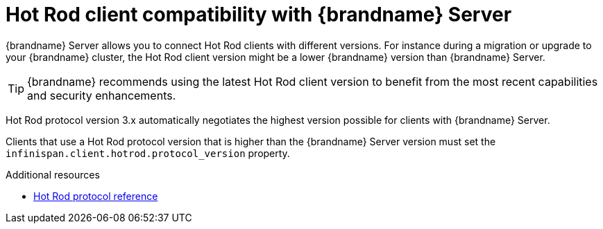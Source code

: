 [id='client-server-compatibility_{context}']
= Hot Rod client compatibility with {brandname} Server

{brandname} Server allows you to connect Hot Rod clients with different versions.
For instance during a migration or upgrade to your {brandname} cluster, the Hot Rod client version might be a lower {brandname} version than {brandname} Server.

[TIP]
====
{brandname} recommends using the latest Hot Rod client version to benefit from the most recent capabilities and security enhancements.
====

//Community content
ifdef::community[]
.{brandname} 10 and later
endif::community[]
//Downstream content
ifdef::downstream[]
.{brandname} 8 and later
endif::downstream[]
Hot Rod protocol version 3.x automatically negotiates the highest version possible for clients with {brandname} Server.

//Community content
ifdef::community[]
.{brandname} 9.4 and earlier
endif::community[]
//Downstream content
ifdef::downstream[]
.{brandname} 7.3 and earlier
endif::downstream[]
Clients that use a Hot Rod protocol version that is higher than the {brandname} Server version must set the `infinispan.client.hotrod.protocol_version` property.

[role="_additional-resources"]
.Additional resources
* link:https://infinispan.org/docs/stable/titles/hotrod_protocol/hotrod_protocol.html[Hot Rod protocol reference]
ifdef::downstream[]
* link:https://access.redhat.com/solutions/1610983[Connecting Hot Rod clients to servers with different versions] (Red Hat Knowledgebase)
endif::downstream[]
